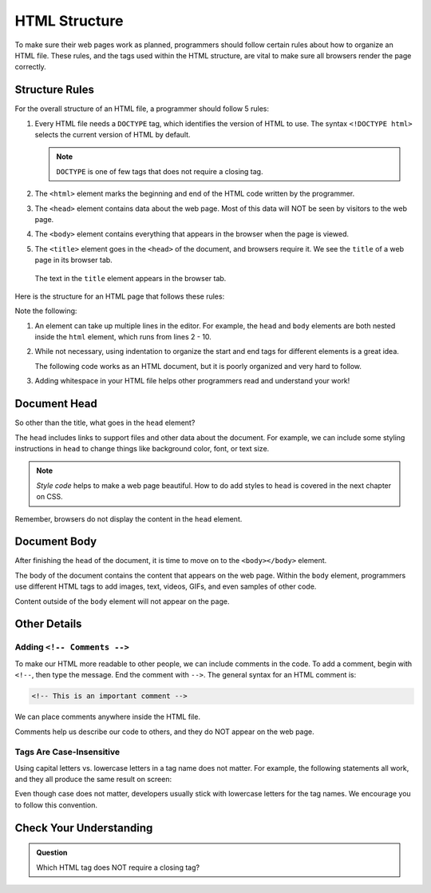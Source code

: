 HTML Structure
==============

.. index:: ! head, ! title, ! html tag, ! doctype, ! body

To make sure their web pages work as planned, programmers should follow certain
rules about how to organize an HTML file. These rules, and the tags used within
the HTML structure, are vital to make sure all browsers render the page
correctly.

Structure Rules
---------------

For the overall structure of an HTML file, a programmer should follow 5 rules:

#. Every HTML file needs a ``DOCTYPE`` tag, which identifies the version of
   HTML to use. The syntax ``<!DOCTYPE html>`` selects the current version of
   HTML by default.

   .. admonition:: Note

      ``DOCTYPE`` is one of few tags that does not require a closing tag.

#. The ``<html>`` element marks the beginning and end of the HTML code written
   by the programmer.
#. The ``<head>`` element contains data about the web page. Most of this data
   will NOT be seen by visitors to the web page.
#. The ``<body>`` element contains everything that appears in the browser when
   the page is viewed.
#. The ``<title>`` element goes in the ``<head>`` of the document, and browsers
   require it. We see the ``title`` of a web page in its browser tab.

.. figure:: figures/title-element.png
   :alt: The text in the ``title`` element provides the label seen in the browser tab.

   The text in the ``title`` element appears in the browser tab.

Here is the structure for an HTML page that follows these rules:

.. sourcecode:: html
   :linenos:

   <!DOCTYPE html>
   <html>
      <head>
         <title>My Web Page</title>
         <!-- Page data elements... -->
      </head>
      <body>
         Page content...
      </body>
   </html>

Note the following:

#. An element can take up multiple lines in the editor. For example, the
   ``head`` and ``body`` elements are both nested inside the ``html`` element,
   which runs from lines 2 - 10.
#. While not necessary, using indentation to organize the start and end tags
   for different elements is a great idea.

   The following code works as an HTML document, but it is poorly organized and
   very hard to follow.

   .. sourcecode:: html
      :linenos:

      <!DOCTYPE html><html><head><title>My Web Page</title><!-- Page data elements... --></head><body>Page content...</body></html>

#. Adding whitespace in your HTML file helps other programmers read and
   understand your work!

Document Head
-------------

So other than the title, what goes in the ``head`` element?

The ``head`` includes links to support files and other data about the document.
For example, we can include some styling instructions in ``head`` to change
things like background color, font, or text size.

.. admonition:: Note

   *Style code* helps to make a web page beautiful. How to do add styles to
   ``head`` is covered in the next chapter on CSS.

Remember, browsers do not display the content in the ``head`` element.

Document Body
-------------

After finishing the ``head`` of the document, it is time to move on to the
``<body></body>`` element.

The body of the document contains the content that appears on the web page.
Within the ``body`` element, programmers use different HTML tags to add images,
text, videos, GIFs, and even samples of other code.

Content outside of the ``body`` element will not appear on the page.

Other Details
-------------

Adding ``<!-- Comments -->``
^^^^^^^^^^^^^^^^^^^^^^^^^^^^

To make our HTML more readable to other people, we can include comments in the
code. To add a comment, begin with ``<!--``, then type the message. End the
comment with ``-->``. The general syntax for an HTML comment is:

.. sourcecode:: html

   <!-- This is an important comment -->

We can place comments anywhere inside the HTML file.

.. sourcecode:: html
   :linenos:

   <!DOCTYPE html>
   <!-- This is an important comment -->
   <html>
      <head>
         <title>My Web Page</title>
         <!-- This is an important comment -->
      </head>
      <body>
         <!-- This is another important comment -->
      </body>
   </html>
   <!-- This is the final comment -->

Comments help us describe our code to others, and they do NOT appear on the web
page.

Tags Are Case-Insensitive
^^^^^^^^^^^^^^^^^^^^^^^^^

Using capital letters vs. lowercase letters in a tag name does not matter. For
example, the following statements all work, and they all produce the same
result on screen:

.. sourcecode:: html
   :linenos:

   <H1>Hello!</H1>
   <h1>Hello!</h1>
   <H1>Hello!</h1>

Even though case does not matter, developers usually stick with lowercase
letters for the tag names. We encourage you to follow this convention.

Check Your Understanding
------------------------

.. admonition:: Question

   Which HTML tag does NOT require a closing tag?

   .. raw:: html

      <ol type="a">
         <li><input type="radio" name="Q1" autocomplete="off" onclick="evaluateMC(name, false)"> <span style="color:#419f6a; font-weight: bold">title</span></li>
         <li><input type="radio" name="Q1" autocomplete="off" onclick="evaluateMC(name, false)"> <span style="color:#419f6a; font-weight: bold">body</span></li>
         <li><input type="radio" name="Q1" autocomplete="off" onclick="evaluateMC(name, false)"> <span style="color:#419f6a; font-weight: bold">head</span></li>
         <li><input type="radio" name="Q1" autocomplete="off" onclick="evaluateMC(name, true)"> <span style="color:#419f6a; font-weight: bold">DOCTYPE</span></li>
         <li><input type="radio" name="Q1" autocomplete="off" onclick="evaluateMC(name, false)"> <span style="color:#419f6a; font-weight: bold">html</span></li>
      </ol>
      <p id="Q1"></p>

.. Answer = d

.. raw:: html

   <script type="text/JavaScript">
      function evaluateMC(id, correct) {
         if (correct) {
            document.getElementById(id).innerHTML = 'Yep!';
            document.getElementById(id).style.color = 'blue';
         } else {
            document.getElementById(id).innerHTML = 'Nope!';
            document.getElementById(id).style.color = 'red';
         }
      }
   </script>
